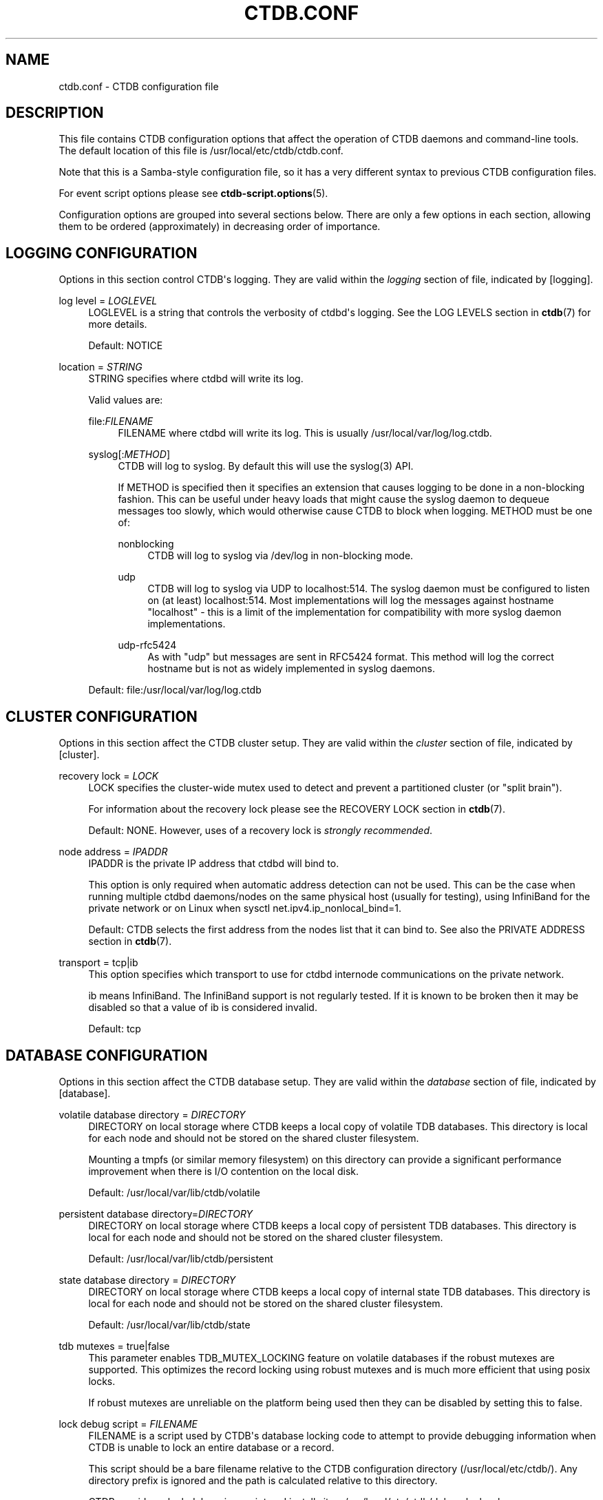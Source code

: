 '\" t
.\"     Title: ctdb.conf
.\"    Author: 
.\" Generator: DocBook XSL Stylesheets v1.79.1 <http://docbook.sf.net/>
.\"      Date: 01/14/2020
.\"    Manual: CTDB - clustered TDB database
.\"    Source: ctdb
.\"  Language: English
.\"
.TH "CTDB\&.CONF" "5" "01/14/2020" "ctdb" "CTDB \- clustered TDB database"
.\" -----------------------------------------------------------------
.\" * Define some portability stuff
.\" -----------------------------------------------------------------
.\" ~~~~~~~~~~~~~~~~~~~~~~~~~~~~~~~~~~~~~~~~~~~~~~~~~~~~~~~~~~~~~~~~~
.\" http://bugs.debian.org/507673
.\" http://lists.gnu.org/archive/html/groff/2009-02/msg00013.html
.\" ~~~~~~~~~~~~~~~~~~~~~~~~~~~~~~~~~~~~~~~~~~~~~~~~~~~~~~~~~~~~~~~~~
.ie \n(.g .ds Aq \(aq
.el       .ds Aq '
.\" -----------------------------------------------------------------
.\" * set default formatting
.\" -----------------------------------------------------------------
.\" disable hyphenation
.nh
.\" disable justification (adjust text to left margin only)
.ad l
.\" -----------------------------------------------------------------
.\" * MAIN CONTENT STARTS HERE *
.\" -----------------------------------------------------------------
.SH "NAME"
ctdb.conf \- CTDB configuration file
.SH "DESCRIPTION"
.PP
This file contains CTDB configuration options that affect the operation of CTDB daemons and command\-line tools\&. The default location of this file is
/usr/local/etc/ctdb/ctdb\&.conf\&.
.PP
Note that this is a Samba\-style configuration file, so it has a very different syntax to previous CTDB configuration files\&.
.PP
For event script options please see
\fBctdb-script.options\fR(5)\&.
.PP
Configuration options are grouped into several sections below\&. There are only a few options in each section, allowing them to be ordered (approximately) in decreasing order of importance\&.
.SH "LOGGING CONFIGURATION"
.PP
Options in this section control CTDB\*(Aqs logging\&. They are valid within the
\fIlogging\fR
section of file, indicated by
[logging]\&.
.PP
log level = \fILOGLEVEL\fR
.RS 4
LOGLEVEL is a string that controls the verbosity of ctdbd\*(Aqs logging\&. See the
LOG LEVELS
section in
\fBctdb\fR(7)
for more details\&.
.sp
Default:
NOTICE
.RE
.PP
location = \fISTRING\fR
.RS 4
STRING specifies where ctdbd will write its log\&.
.sp
Valid values are:
.PP
file:\fIFILENAME\fR
.RS 4
FILENAME where ctdbd will write its log\&. This is usually
/usr/local/var/log/log\&.ctdb\&.
.RE
.PP
syslog[:\fIMETHOD\fR]
.RS 4
CTDB will log to syslog\&. By default this will use the syslog(3) API\&.
.sp
If METHOD is specified then it specifies an extension that causes logging to be done in a non\-blocking fashion\&. This can be useful under heavy loads that might cause the syslog daemon to dequeue messages too slowly, which would otherwise cause CTDB to block when logging\&. METHOD must be one of:
.PP
nonblocking
.RS 4
CTDB will log to syslog via
/dev/log
in non\-blocking mode\&.
.RE
.PP
udp
.RS 4
CTDB will log to syslog via UDP to localhost:514\&. The syslog daemon must be configured to listen on (at least) localhost:514\&. Most implementations will log the messages against hostname "localhost" \- this is a limit of the implementation for compatibility with more syslog daemon implementations\&.
.RE
.PP
udp\-rfc5424
.RS 4
As with "udp" but messages are sent in RFC5424 format\&. This method will log the correct hostname but is not as widely implemented in syslog daemons\&.
.RE
.RE
.sp
Default: file:/usr/local/var/log/log\&.ctdb
.RE
.SH "CLUSTER CONFIGURATION"
.PP
Options in this section affect the CTDB cluster setup\&. They are valid within the
\fIcluster\fR
section of file, indicated by
[cluster]\&.
.PP
recovery lock = \fILOCK\fR
.RS 4
LOCK specifies the cluster\-wide mutex used to detect and prevent a partitioned cluster (or "split brain")\&.
.sp
For information about the recovery lock please see the
RECOVERY LOCK
section in
\fBctdb\fR(7)\&.
.sp
Default: NONE\&. However, uses of a recovery lock is
\fIstrongly recommended\fR\&.
.RE
.PP
node address = \fIIPADDR\fR
.RS 4
IPADDR is the private IP address that ctdbd will bind to\&.
.sp
This option is only required when automatic address detection can not be used\&. This can be the case when running multiple ctdbd daemons/nodes on the same physical host (usually for testing), using InfiniBand for the private network or on Linux when sysctl net\&.ipv4\&.ip_nonlocal_bind=1\&.
.sp
Default: CTDB selects the first address from the nodes list that it can bind to\&. See also the
PRIVATE ADDRESS
section in
\fBctdb\fR(7)\&.
.RE
.PP
transport = tcp|ib
.RS 4
This option specifies which transport to use for ctdbd internode communications on the private network\&.
.sp
ib
means InfiniBand\&. The InfiniBand support is not regularly tested\&. If it is known to be broken then it may be disabled so that a value of
ib
is considered invalid\&.
.sp
Default:
tcp
.RE
.SH "DATABASE CONFIGURATION"
.PP
Options in this section affect the CTDB database setup\&. They are valid within the
\fIdatabase\fR
section of file, indicated by
[database]\&.
.PP
volatile database directory = \fIDIRECTORY\fR
.RS 4
DIRECTORY on local storage where CTDB keeps a local copy of volatile TDB databases\&. This directory is local for each node and should not be stored on the shared cluster filesystem\&.
.sp
Mounting a tmpfs (or similar memory filesystem) on this directory can provide a significant performance improvement when there is I/O contention on the local disk\&.
.sp
Default:
/usr/local/var/lib/ctdb/volatile
.RE
.PP
persistent database directory=\fIDIRECTORY\fR
.RS 4
DIRECTORY on local storage where CTDB keeps a local copy of persistent TDB databases\&. This directory is local for each node and should not be stored on the shared cluster filesystem\&.
.sp
Default:
/usr/local/var/lib/ctdb/persistent
.RE
.PP
state database directory = \fIDIRECTORY\fR
.RS 4
DIRECTORY on local storage where CTDB keeps a local copy of internal state TDB databases\&. This directory is local for each node and should not be stored on the shared cluster filesystem\&.
.sp
Default:
/usr/local/var/lib/ctdb/state
.RE
.PP
tdb mutexes = true|false
.RS 4
This parameter enables TDB_MUTEX_LOCKING feature on volatile databases if the robust mutexes are supported\&. This optimizes the record locking using robust mutexes and is much more efficient that using posix locks\&.
.sp
If robust mutexes are unreliable on the platform being used then they can be disabled by setting this to
false\&.
.RE
.PP
lock debug script = \fIFILENAME\fR
.RS 4
FILENAME is a script used by CTDB\*(Aqs database locking code to attempt to provide debugging information when CTDB is unable to lock an entire database or a record\&.
.sp
This script should be a bare filename relative to the CTDB configuration directory (/usr/local/etc/ctdb/)\&. Any directory prefix is ignored and the path is calculated relative to this directory\&.
.sp
CTDB provides a lock debugging script and installs it as
/usr/local/etc/ctdb/debug_locks\&.sh\&.
.sp
Default: NONE
.RE
.SH "EVENT HANDLING CONFIGURATION"
.PP
Options in this section affect CTDB event handling\&. They are valid within the
\fIevent\fR
section of file, indicated by
[event]\&.
.PP
debug script = \fIFILENAME\fR
.RS 4
FILENAME is a script used by CTDB\*(Aqs event handling code to attempt to provide debugging information when an event times out\&.
.sp
This script should be a bare filename relative to the CTDB configuration directory (/usr/local/etc/ctdb/)\&. Any directory prefix is ignored and the path is calculated relative to this directory\&.
.sp
CTDB provides a script for debugging timed out event scripts and installs it as
/usr/local/etc/ctdb/debug\-hung\-script\&.sh\&.
.sp
Default: NONE
.RE
.SH "FAILOVER CONFIGURATION"
.PP
Options in this section affect CTDB failover\&. They are valid within the
\fIfailover\fR
section of file, indicated by
[failover]\&.
.PP
disabled = true|false
.RS 4
If set to
true
then public IP failover is disabled\&.
.sp
Default:
false
.RE
.SH "LEGACY CONFIGURATION"
.PP
Options in this section affect legacy CTDB setup\&. They are valid within the
\fIlegacy\fR
section of file, indicated by
[legacy]\&.
.PP
ctdb start as stopped = true|false
.RS 4
If set to
true
CTDB starts in the STOPPED state\&.
.sp
To allow the node to take part in the cluster it must be manually continued with the the
\fBctdb continue\fR
command\&.
.sp
Please see the
NODE STATES
section in
\fBctdb\fR(7)
for more information about the STOPPED state\&.
.sp
Default:
false
.RE
.PP
start as disabled = true|false
.RS 4
If set to
true
CTDB starts in the DISABLED state\&.
.sp
To allow the node to host public IP addresses and services, it must be manually enabled using the
\fBctdb enable\fR
command\&.
.sp
Please see the
NODE STATES
section in
\fBctdb\fR(7)
for more information about the DISABLED state\&.
.sp
Default:
false
.RE
.PP
realtime scheduling = true|false
.RS 4
Usually CTDB runs with real\-time priority\&. This helps it to perform effectively on a busy system, such as when there are thousands of Samba clients\&. If you are running CTDB on a platform that does not support real\-time priority, you can set this to
false\&.
.sp
Default:
true
.RE
.PP
recmaster capability = true|false
.RS 4
Indicates whether a node can become the recovery master for the cluster\&. If this is set to
false
then the node will not be able to become the recovery master for the cluster\&. This feature is primarily used for making a cluster span across a WAN link and use CTDB as a WAN\-accelerator\&.
.sp
Please see the
REMOTE CLUSTER NODES
section in
\fBctdb\fR(7)
for more information\&.
.sp
Default:
true
.RE
.PP
lmaster capability = true|false
.RS 4
Indicates whether a node can become a location master for records in a database\&. If this is set to
false
then the node will not be part of the vnnmap\&. This feature is primarily used for making a cluster span across a WAN link and use CTDB as a WAN\-accelerator\&.
.sp
Please see the
REMOTE CLUSTER NODES
section in
\fBctdb\fR(7)
for more information\&.
.sp
Default:
true
.RE
.PP
script log level = \fILOGLEVEL\fR
.RS 4
This option sets the debug level of event script output to LOGLEVEL\&.
.sp
See the
DEBUG LEVELS
section in
\fBctdb\fR(7)
for more information\&.
.sp
Default:
ERROR
.RE
.SH "FILES"
.RS 4
/usr/local/etc/ctdb/ctdb\&.conf
.RE
.SH "SEE ALSO"
.PP
\fBctdbd\fR(1),
\fBonnode\fR(1),
\fBctdb.sysconfig\fR(5),
\fBctdb-script.options\fR(5),
\fBctdb\fR(7),
\fBctdb-tunables\fR(7),
\m[blue]\fB\%http://ctdb.samba.org/\fR\m[]
.SH "AUTHOR"
.br
.PP
This documentation was written by Amitay Isaacs, Martin Schwenke
.SH "COPYRIGHT"
.br
Copyright \(co 2007 Andrew Tridgell, Ronnie Sahlberg
.br
.PP
This program is free software; you can redistribute it and/or modify it under the terms of the GNU General Public License as published by the Free Software Foundation; either version 3 of the License, or (at your option) any later version\&.
.PP
This program is distributed in the hope that it will be useful, but WITHOUT ANY WARRANTY; without even the implied warranty of MERCHANTABILITY or FITNESS FOR A PARTICULAR PURPOSE\&. See the GNU General Public License for more details\&.
.PP
You should have received a copy of the GNU General Public License along with this program; if not, see
\m[blue]\fB\%http://www.gnu.org/licenses\fR\m[]\&.
.sp
